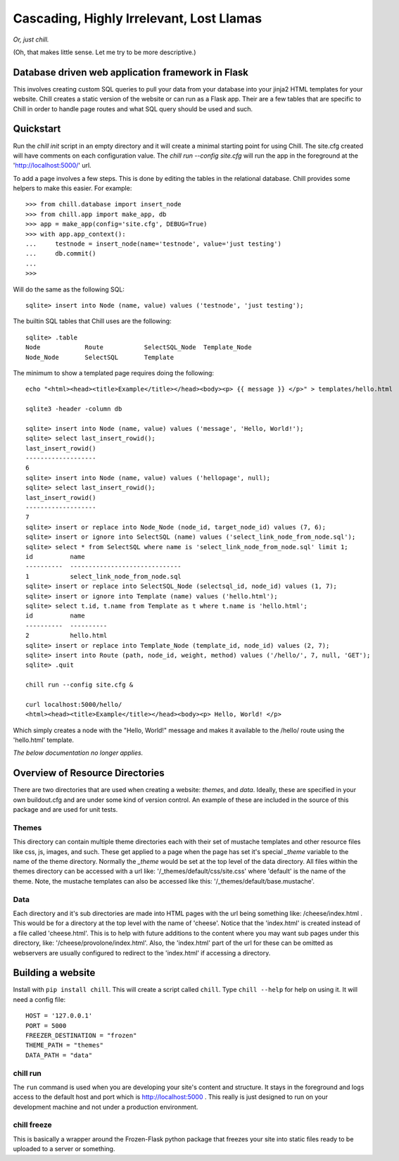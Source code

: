 =========================================
Cascading, Highly Irrelevant, Lost Llamas
=========================================

*Or, just chill.*

(Oh, that makes little sense. Let me try to be more descriptive.)


Database driven web application framework in Flask
--------------------------------------------------

This involves creating custom SQL queries to pull your data from your database
into your jinja2 HTML templates for your website.  Chill creates a static
version of the website or can run as a Flask app. Their are a few tables that
are specific to Chill in order to handle page routes and what SQL query should
be used and such.

Quickstart
----------

Run the `chill init` script in an empty directory and it will create a minimal
starting point for using Chill. The site.cfg created will have comments on each
configuration value.  The `chill run --config site.cfg` will run the app in the
foreground at the 'http://localhost:5000/' url.

To add a page involves a few steps.  This is done by editing the tables in the
relational database.  Chill provides some helpers to make this easier. For
example::

    >>> from chill.database import insert_node
    >>> from chill.app import make_app, db
    >>> app = make_app(config='site.cfg', DEBUG=True)
    >>> with app.app_context():
    ...     testnode = insert_node(name='testnode', value='just testing')
    ...     db.commit()
    ...
    >>>

Will do the same as the following SQL::

    sqlite> insert into Node (name, value) values ('testnode', 'just testing');


The builtin SQL tables that Chill uses are the following::

    sqlite> .table
    Node            Route           SelectSQL_Node  Template_Node
    Node_Node       SelectSQL       Template


The minimum to show a templated page requires doing the following::

    echo "<html><head><title>Example</title></head><body><p> {{ message }} </p>" > templates/hello.html

    sqlite3 -header -column db

    sqlite> insert into Node (name, value) values ('message', 'Hello, World!');
    sqlite> select last_insert_rowid();
    last_insert_rowid()
    -------------------
    6
    sqlite> insert into Node (name, value) values ('hellopage', null);
    sqlite> select last_insert_rowid();
    last_insert_rowid()
    -------------------
    7
    sqlite> insert or replace into Node_Node (node_id, target_node_id) values (7, 6);
    sqlite> insert or ignore into SelectSQL (name) values ('select_link_node_from_node.sql');
    sqlite> select * from SelectSQL where name is 'select_link_node_from_node.sql' limit 1;
    id          name
    ----------  ------------------------------
    1           select_link_node_from_node.sql
    sqlite> insert or replace into SelectSQL_Node (selectsql_id, node_id) values (1, 7);
    sqlite> insert or ignore into Template (name) values ('hello.html');
    sqlite> select t.id, t.name from Template as t where t.name is 'hello.html';
    id          name
    ----------  ----------
    2           hello.html
    sqlite> insert or replace into Template_Node (template_id, node_id) values (2, 7);
    sqlite> insert into Route (path, node_id, weight, method) values ('/hello/', 7, null, 'GET');
    sqlite> .quit

    chill run --config site.cfg &

    curl localhost:5000/hello/
    <html><head><title>Example</title></head><body><p> Hello, World! </p>


Which simply creates a node with the "Hello, World!" message and makes it
available to the /hello/ route using the 'hello.html' template.



*The below documentation no longer applies.*


Overview of Resource Directories
--------------------------------

There are two directories that are used when creating a website:  `themes`, and
`data`.  Ideally, these are specified in your own buildout.cfg and are under
some kind of version control.  An example of these are included in the source
of this package and are used for unit tests.

Themes
******

This directory can contain multiple theme directories each with their set of
mustache templates and other resource files like css, js, images, and such.
These get applied to a page when the page has set it's special `_theme`
variable to the name of the theme directory. Normally the `_theme` would be set
at the top level of the data directory. All files within the themes directory
can be accessed with a url like: '/_themes/default/css/site.css' where
'default' is the name of the theme.  Note, the mustache templates can also be
accessed like this: '/_themes/default/base.mustache'.

Data
****

Each directory and it's sub directories are made into HTML pages with the url
being something like: /cheese/index.html . This would be for a directory at the
top level with the name of 'cheese'. Notice that the 'index.html' is created
instead of a file called 'cheese.html'.  This is to help with future additions
to the content where you may want sub pages under this directory, like:
'/cheese/provolone/index.html'. Also, the 'index.html' part of the url for
these can be omitted as webservers are usually configured to redirect to the
'index.html' if accessing a directory.


Building a website
------------------

Install with ``pip install chill``.  This will create a script called
``chill``.  Type ``chill --help`` for help on using it.  It will need a config
file::

    HOST = '127.0.0.1'
    PORT = 5000
    FREEZER_DESTINATION = "frozen"
    THEME_PATH = "themes"
    DATA_PATH = "data"

chill run
*********

The ``run`` command is used when you are developing your site's content and
structure.  It stays in the foreground and logs access to the default host and
port which is http://localhost:5000 . This really is just designed to run on
your development machine and not under a production environment.

chill freeze
************

This is basically a wrapper around the Frozen-Flask python package that freezes
your site into static files ready to be uploaded to a server or something.
